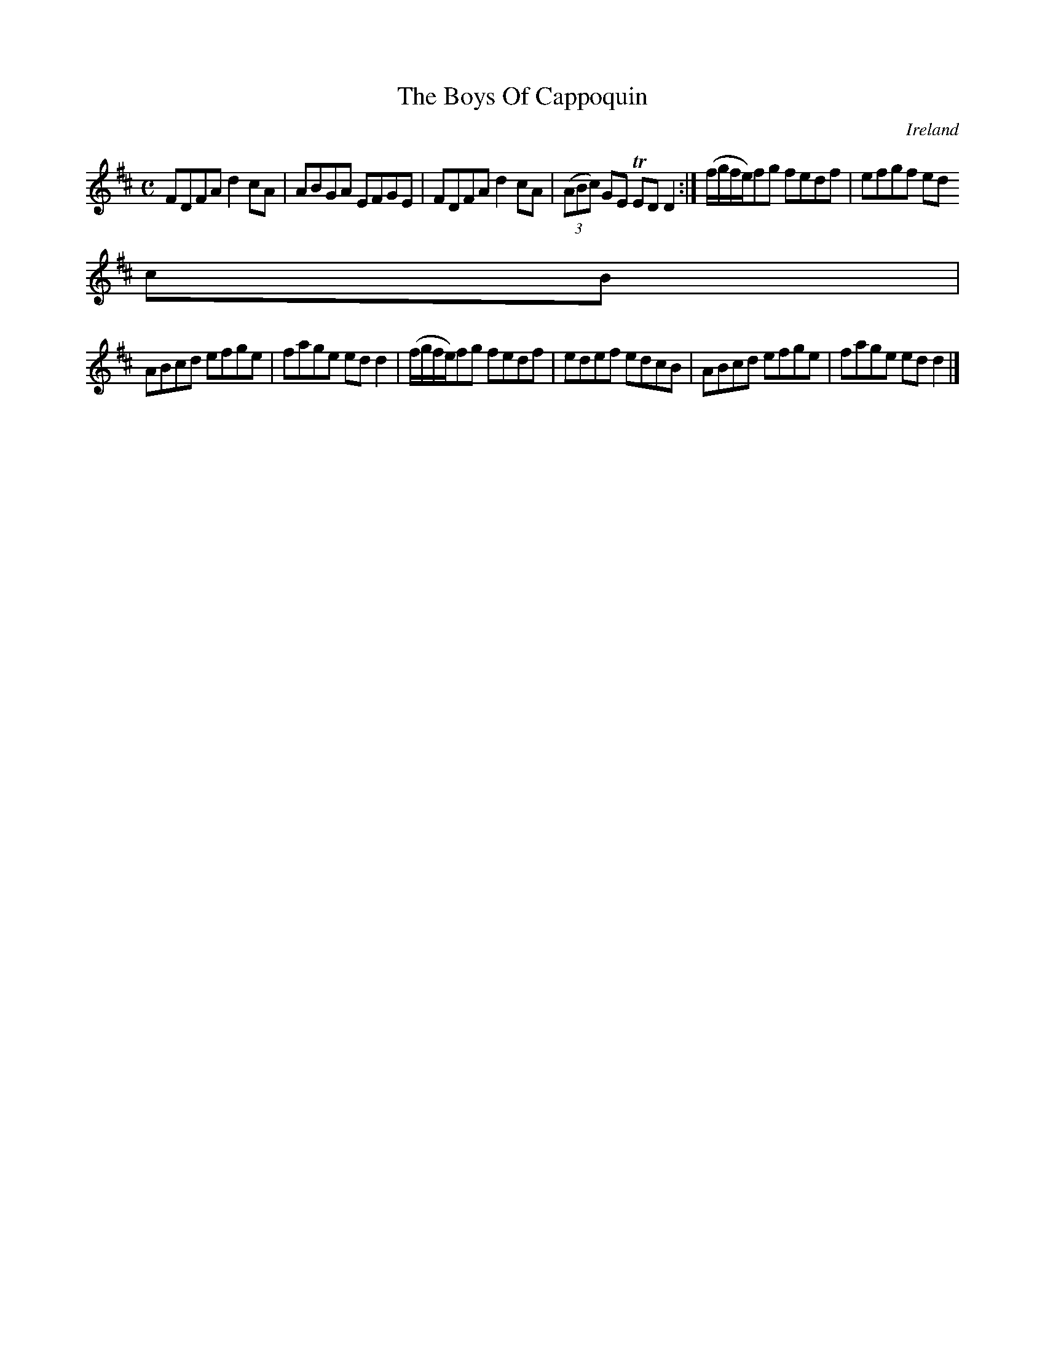 X:617
T:The Boys Of Cappoquin
N:anon.
O:Ireland
B:Francis O'Neill: "The Dance Music of Ireland" (1907) no. 617
R:Reel
Z:Transcribed by Frank Nordberg - http://www.musicaviva.com
N:Music Aviva - The Internet center for free sheet music downloads
M:C
L:1/8
K:D
FDFA d2cA|ABGA EFGE|FDFA d2cA|(3(ABc) GE TEDD2:|(f/g/f/e/)fg fedf|efgf ed
cB|
ABcd efge|fage edd2|(f/g/f/e/)fg fedf|edef edcB|ABcd efge|fage edd2|]
